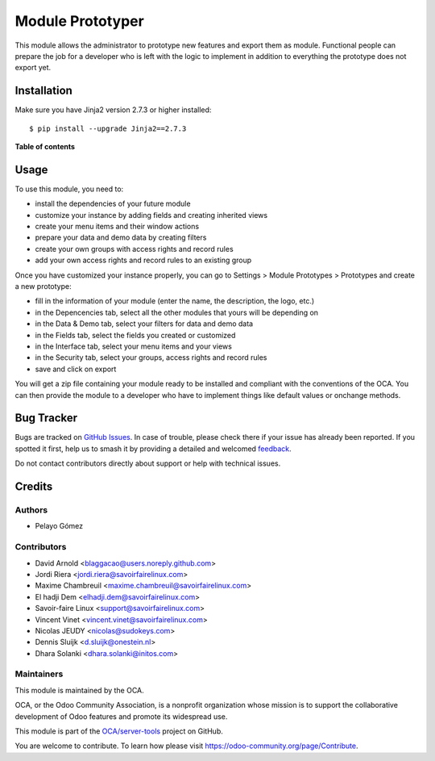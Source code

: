 =================
Module Prototyper
=================

.. 
   !!!!!!!!!!!!!!!!!!!!!!!!!!!!!!!!!!!!!!!!!!!!!!!!!!!!
   !! This file is generated by oca-gen-addon-readme !!
   !! changes will be overwritten.                   !!
   !!!!!!!!!!!!!!!!!!!!!!!!!!!!!!!!!!!!!!!!!!!!!!!!!!!!
   !! source digest: sha256:5aa060bab5ef742faaaf5bc25a4d27b9a6396b221b70d91e313695ba976f4524
   !!!!!!!!!!!!!!!!!!!!!!!!!!!!!!!!!!!!!!!!!!!!!!!!!!!!

.. |badge1| image:: https://img.shields.io/badge/maturity-Beta-yellow.png
    :target: https://odoo-community.org/page/development-status
    :alt: Beta
.. |badge2| image:: https://img.shields.io/badge/licence-AGPL--3-blue.png
    :target: http://www.gnu.org/licenses/agpl-3.0-standalone.html
    :alt: License: AGPL-3
.. |badge3| image:: https://img.shields.io/badge/github-OCA%2Fserver--tools-lightgray.png?logo=github
    :target: https://github.com/OCA/server-tools/tree/14.0/module_prototyper
    :alt: OCA/server-tools
.. |badge4| image:: https://img.shields.io/badge/weblate-Translate%20me-F47D42.png
    :target: https://translation.odoo-community.org/projects/server-tools-14-0/server-tools-14-0-module_prototyper
    :alt: Translate me on Weblate
.. |badge5| image:: https://img.shields.io/badge/runboat-Try%20me-875A7B.png
    :target: https://runboat.odoo-community.org/builds?repo=OCA/server-tools&target_branch=14.0
    :alt: Try me on Runboat

|badge1| |badge2| |badge3| |badge4| |badge5|


This module allows the administrator to prototype new features and export them as module.
Functional people can prepare the job for a developer who is left with the logic to implement
in addition to everything the prototype does not export yet.

Installation
============

Make sure you have Jinja2 version 2.7.3 or higher installed::

$ pip install --upgrade Jinja2==2.7.3

**Table of contents**

.. contents::
   :local:

Usage
=====

To use this module, you need to:

* install the dependencies of your future module
* customize your instance by adding fields and creating inherited views
* create your menu items and their window actions
* prepare your data and demo data by creating filters
* create your own groups with access rights and record rules
* add your own access rights and record rules to an existing group

Once you have customized your instance properly, you can go to Settings > Module Prototypes > Prototypes
and create a new prototype:

* fill in the information of your module (enter the name, the description, the logo, etc.)
* in the Depencencies tab, select all the other modules that yours will be depending on
* in the Data & Demo tab, select your filters for data and demo data
* in the Fields tab, select the fields you created or customized
* in the Interface tab, select your menu items and your views
* in the Security tab, select your groups, access rights and record rules
* save and click on export

You will get a zip file containing your module ready to be installed and compliant with the
conventions of the OCA. You can then provide the module to a developer who have to implement
things like default values or onchange methods.

.. image:: https://odoo-community.org/website/image/ir.attachment/5784_f2813bd/datas
   :alt: Try me on Runbot
   :target: https://runbot.odoo-community.org/runbot/149/10.0

Bug Tracker
===========

Bugs are tracked on `GitHub Issues <https://github.com/OCA/server-tools/issues>`_.
In case of trouble, please check there if your issue has already been reported.
If you spotted it first, help us to smash it by providing a detailed and welcomed
`feedback <https://github.com/OCA/server-tools/issues/new?body=module:%20module_prototyper%0Aversion:%2014.0%0A%0A**Steps%20to%20reproduce**%0A-%20...%0A%0A**Current%20behavior**%0A%0A**Expected%20behavior**>`_.

Do not contact contributors directly about support or help with technical issues.

Credits
=======

Authors
~~~~~~~

* Pelayo Gómez

Contributors
~~~~~~~~~~~~

* David Arnold <blaggacao@users.noreply.github.com>
* Jordi Riera <jordi.riera@savoirfairelinux.com>
* Maxime Chambreuil <maxime.chambreuil@savoirfairelinux.com>
* El hadji Dem <elhadji.dem@savoirfairelinux.com>
* Savoir-faire Linux <support@savoirfairelinux.com>
* Vincent Vinet <vincent.vinet@savoirfairelinux.com>
* Nicolas JEUDY <nicolas@sudokeys.com>
* Dennis Sluijk <d.sluijk@onestein.nl>
* Dhara Solanki <dhara.solanki@initos.com>

Maintainers
~~~~~~~~~~~

This module is maintained by the OCA.

.. image:: https://odoo-community.org/logo.png
   :alt: Odoo Community Association
   :target: https://odoo-community.org

OCA, or the Odoo Community Association, is a nonprofit organization whose
mission is to support the collaborative development of Odoo features and
promote its widespread use.

This module is part of the `OCA/server-tools <https://github.com/OCA/server-tools/tree/14.0/module_prototyper>`_ project on GitHub.

You are welcome to contribute. To learn how please visit https://odoo-community.org/page/Contribute.
